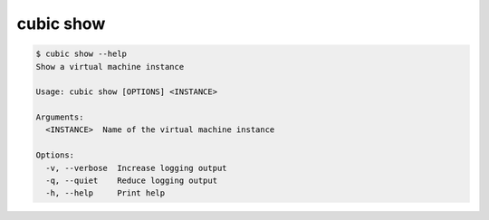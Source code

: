 .. _ref_cubic_show:

cubic show
==========

.. code-block::

    $ cubic show --help
    Show a virtual machine instance

    Usage: cubic show [OPTIONS] <INSTANCE>

    Arguments:
      <INSTANCE>  Name of the virtual machine instance

    Options:
      -v, --verbose  Increase logging output
      -q, --quiet    Reduce logging output
      -h, --help     Print help
